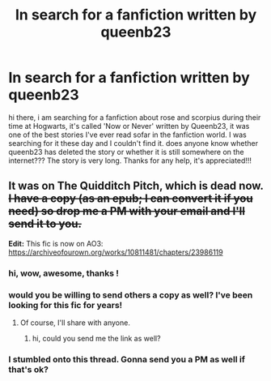 #+TITLE: In search for a fanfiction written by queenb23

* In search for a fanfiction written by queenb23
:PROPERTIES:
:Score: 2
:DateUnix: 1469819140.0
:DateShort: 2016-Jul-29
:FlairText: Fic Search
:END:
hi there, i am searching for a fanfiction about rose and scorpius during their time at Hogwarts, it's called 'Now or Never' written by Queenb23, it was one of the best stories I've ever read sofar in the fanfiction world. I was searching for it these day and I couldn't find it. does anyone know whether queenb23 has deleted the story or whether it is still somewhere on the internet??? The story is very long. Thanks for any help, it's appreciated!!!


** It was on The Quidditch Pitch, which is dead now. +I have a copy (as an epub; I can convert it if you need) so drop me a PM with your email and I'll send it to you.+

*Edit:* This fic is now on AO3: [[https://archiveofourown.org/works/10811481/chapters/23986119]]
:PROPERTIES:
:Author: SilverCookieDust
:Score: 4
:DateUnix: 1469822981.0
:DateShort: 2016-Jul-30
:END:

*** hi, wow, awesome, thanks !
:PROPERTIES:
:Score: 1
:DateUnix: 1469825355.0
:DateShort: 2016-Jul-30
:END:


*** would you be willing to send others a copy as well? I've been looking for this fic for years!
:PROPERTIES:
:Author: jess-marie
:Score: 1
:DateUnix: 1470024859.0
:DateShort: 2016-Aug-01
:END:

**** Of course, I'll share with anyone.
:PROPERTIES:
:Author: SilverCookieDust
:Score: 1
:DateUnix: 1470063876.0
:DateShort: 2016-Aug-01
:END:

***** hi, could you send me the link as well?
:PROPERTIES:
:Author: abibi25
:Score: 1
:DateUnix: 1471923434.0
:DateShort: 2016-Aug-23
:END:


*** I stumbled onto this thread. Gonna send you a PM as well if that's ok?
:PROPERTIES:
:Author: kickstand75
:Score: 1
:DateUnix: 1470076110.0
:DateShort: 2016-Aug-01
:END:
